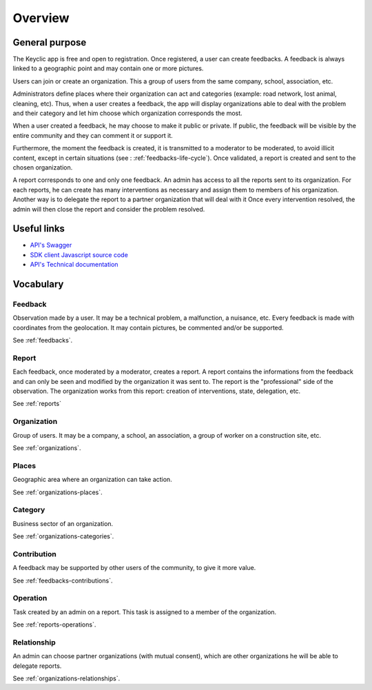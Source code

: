 .. _overview:

Overview
========

General purpose
---------------

The Keyclic app is free and open to registration. Once registered, a user can create feedbacks. A feedback is always linked to a geographic point and may contain one or more pictures.

Users can join or create an organization. This a group of users from the same company, school, association, etc.

Administrators define places where their organization can act and categories (example: road network, lost animal, cleaning, etc).
Thus, when a user creates a feedback, the app will display organizations able to deal with the problem and their category and let him choose which organization corresponds the most.

When a user created a feedback, he may choose to make it public or private. If public, the feedback will be visible by the entire community and they can comment it or support it.

Furthermore, the moment the feedback is created, it is transmitted to a moderator to be moderated, to avoid illicit content, except in certain situations (see : :ref:`feedbacks-life-cycle`).
Once validated, a report is created and sent to the chosen organization.

A report corresponds to one and only one feedback. An admin has access to all the reports sent to its organization. For each reports, he can create has many interventions as necessary and assign them to members of his organization. Another way is to delegate the report to a partner organization that will deal with it
Once every intervention resolved, the admin will then close the report and consider the problem resolved.

Useful links
------------

- `API's Swagger <https://api.keyclic.com/swagger.json>`_
- `SDK client Javascript source code <https://github.com/Keyclic/app-sdk>`_
- `API's Technical documentation <https://app.swaggerhub.com/apis/Keyclic/keyclic/>`_

Vocabulary
-----------

Feedback
~~~~~~~~

Observation made by a user. It may be a technical problem, a malfunction, a nuisance, etc. Every feedback is made with coordinates from the geolocation. It may contain pictures, be commented and/or be supported.

See :ref:`feedbacks`.

Report
~~~~~~~

Each feedback, once moderated by a moderator, creates a report. A report contains the informations from the feedback and can only be seen and modified by the organization it was sent to.
The report is the "professional" side of the observation. The organization works from this report: creation of interventions, state, delegation, etc.

See :ref:`reports`

Organization
~~~~~~~~~~~~

Group of users. It may be a company, a school, an association, a group of worker on a construction site, etc.

See :ref:`organizations`.

Places
~~~~~~

Geographic area where an organization can take action.

See :ref:`organizations-places`.

Category
~~~~~~~~

Business sector of an organization.

See :ref:`organizations-categories`.

Contribution
~~~~~~~

A feedback may be supported by other users of the community, to give it more value.

See :ref:`feedbacks-contributions`.

Operation
~~~~~~~~~

Task created by an admin on a report. This task is assigned to a member of the organization.

See :ref:`reports-operations`.

Relationship
~~~~~~~~~~~

An admin can choose partner organizations (with mutual consent), which are other organizations he will be able to delegate reports.

See :ref:`organizations-relationships`.
